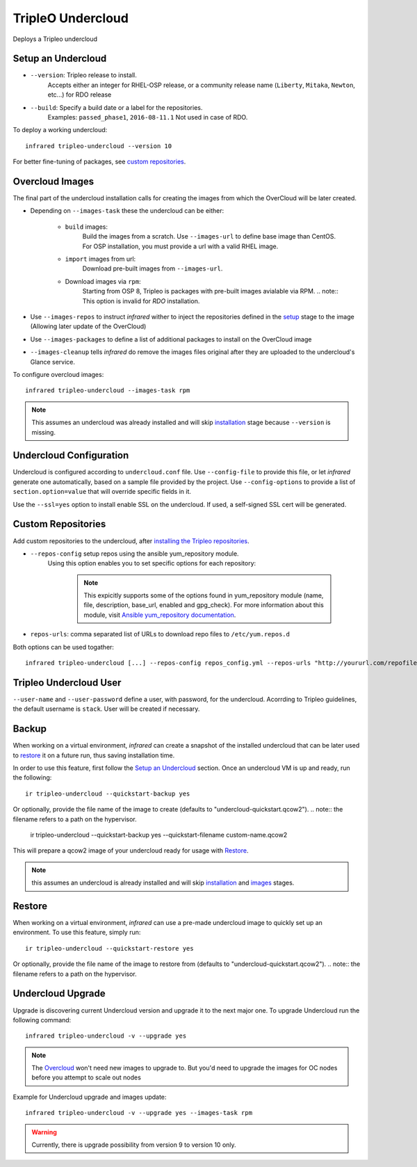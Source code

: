 TripleO Undercloud
==================

Deploys a Tripleo undercloud

Setup an Undercloud
-------------------

* ``--version``: Tripleo release to install.
    Accepts either an integer for RHEL-OSP release, or a community release
    name (``Liberty``, ``Mitaka``, ``Newton``, etc...) for RDO release
* ``--build``: Specify a build date or a label for the repositories.
    Examples: ``passed_phase1``, ``2016-08-11.1``
    Not used in case of RDO.

To deploy a working undercloud::

  infrared tripleo-undercloud --version 10

For better fine-tuning of packages, see `custom repositories`_.

Overcloud Images
----------------
The final part of the undercloud installation calls for creating the images from which the OverCloud
will be later created.

* Depending on ``--images-task`` these the undercloud can be either:

        * ``build`` images:
                Build the images from a scratch. Use ``--images-url`` to define base image than CentOS.
                For OSP installation, you must provide a url with a valid RHEL image.
        * ``import`` images from url:
                Download pre-built images from ``--images-url``.
        * Download images via ``rpm``:
                Starting from OSP 8, Tripleo is packages with pre-built images avialable via RPM.
                .. note:: This option is invalid for `RDO` installation.

* Use ``--images-repos`` to instruct `infrared` wither to inject the repositories defined in
  the `setup <Setup Undercloud Packages>`_ stage to the image (Allowing later update of the OverCloud)
* Use ``--images-packages`` to define a list of additional packages to install on the OverCloud image
* ``--images-cleanup`` tells `infrared` do remove the images files original after they are uploaded
  to the undercloud's Glance service.

To configure overcloud images::

  infrared tripleo-undercloud --images-task rpm

.. note:: This assumes an undercloud was already installed and
    will skip `installation <Setup an Undercloud>`_ stage
    because ``--version`` is missing.

Undercloud Configuration
------------------------

Undercloud is configured according to ``undercloud.conf`` file.
Use ``--config-file`` to provide this file, or let `infrared` generate one automatically, based on
a sample file provided by the project.
Use ``--config-options`` to provide a list of ``section.option=value`` that will override
specific fields in it.

Use the ``--ssl=yes`` option to install enable SSL on the undercloud. If used, a self-signed SSL cert will be generated.

Custom Repositories
-------------------

Add custom repositories to the undercloud, after `installing the Tripleo repositories <Setup Undercloud Packages>`_.

* ``--repos-config`` setup repos using the ansible yum_repository module.
    Using this option enables you to set specific options for each repository:

      .. code-block:: plain
         :caption: repos_config.yml

          ---
          extra_repos:
              - name: my_repo1
                file: my_repo1.file
                description: my repo1
                base_url: http://myurl.com/my_repo1
                enabled: 0
                gpg_check: 0
              - name: my_repo2
                file: my_repo2.file
                description: my repo2
                base_url: http://myurl.com/my_repo2
                enabled: 0
                gpg_check: 0
              ...

      .. note:: This expicitly supports some of the options found in
        yum_repository module (name, file, description, base_url, enabled and gpg_check).
        For more information about this module, visit `Ansible yum_repository documentation <https://docs.ansible.com/ansible/yum_repository_module.html>`_.

* ``repos-urls``: comma separated list of URLs to download repo files to ``/etc/yum.repos.d``

Both options can be used togather::

  infrared tripleo-undercloud [...] --repos-config repos_config.yml --repos-urls "http://yoururl.com/repofile1.repo,http://yoururl.com/repofile2.repo"


Tripleo Undercloud User
-----------------------
``--user-name`` and ``--user-password`` define a user, with password,
for the undercloud. Acorrding to Tripleo guidelines, the default username is ``stack``.
User will be created if necessary.

Backup
------
When working on a virtual environment, `infrared` can create a snapshot of the installed undercloud that can be later used
to `restore`_ it on a future run, thus saving installation time.

In order to use this feature, first follow the `Setup an Undercloud`_ section.
Once an undercloud VM is up and ready, run the following::

    ir tripleo-undercloud --quickstart-backup yes

Or optionally, provide the file name of the image to create (defaults to "undercloud-quickstart.qcow2").
.. note:: the filename refers to a path on the hypervisor.

    ir tripleo-undercloud --quickstart-backup yes --quickstart-filename custom-name.qcow2

This will prepare a qcow2 image of your undercloud ready for usage with `Restore`_.

.. note:: this assumes an undercloud is already installed and will skip
    `installation <Setup an Undercloud>`_ and `images <Overcloud Images>`_ stages.

Restore
-------
When working on a virtual environment, `infrared` can use a pre-made undercloud image to quickly set up an environment.
To use this feature, simply run::

    ir tripleo-undercloud --quickstart-restore yes

Or optionally, provide the file name of the image to restore from (defaults to "undercloud-quickstart.qcow2").
.. note:: the filename refers to a path on the hypervisor.

Undercloud Upgrade
---------------------
Upgrade is discovering current Undercloud version and upgrade it to the next major one.
To upgrade Undercloud run the following command::

    infrared tripleo-undercloud -v --upgrade yes

.. note:: The `Overcloud <tripleo-overcloud.html>`_ won't need new images to upgrade to. But you'd need to upgrade the images for OC nodes before you attempt to scale out nodes

Example for Undercloud upgrade and images update::

    infrared tripleo-undercloud -v --upgrade yes --images-task rpm

.. warning:: Currently, there is upgrade possibility from version 9 to version 10 only.
